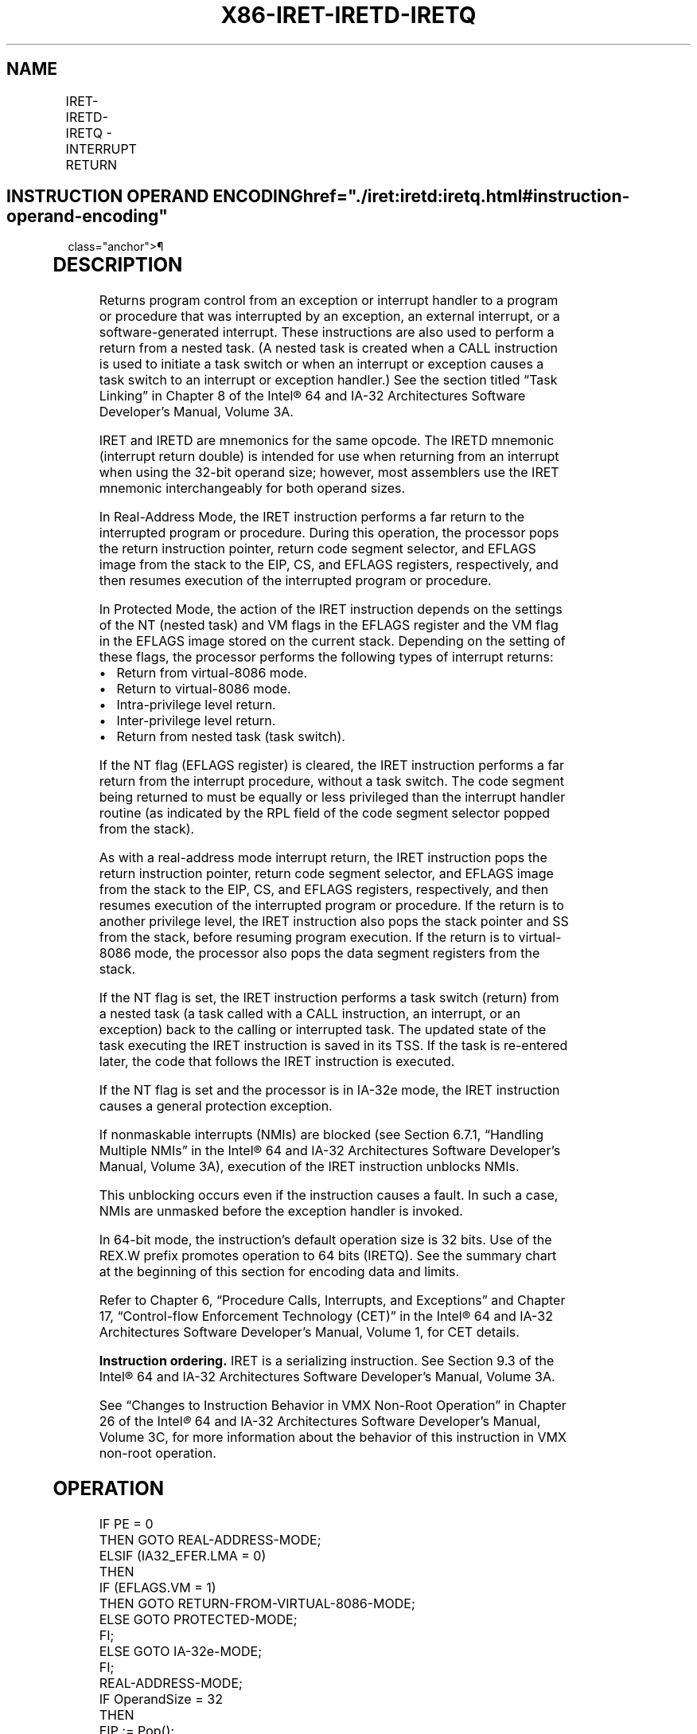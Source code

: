 '\" t
.nh
.TH "X86-IRET-IRETD-IRETQ" "7" "December 2023" "Intel" "Intel x86-64 ISA Manual"
.SH NAME
IRET-IRETD-IRETQ - INTERRUPT RETURN
.TS
allbox;
l l l l l l 
l l l l l l .
\fBOpcode\fP	\fBInstruction\fP	\fBOp/En\fP	\fB64-Bit Mode\fP	\fBCompat/Leg Mode\fP	\fBDescription\fP
CF	IRET	ZO	Valid	Valid	T{
Interrupt return (16-bit operand size).
T}
CF	IRETD	ZO	Valid	Valid	T{
Interrupt return (32-bit operand size).
T}
REX.W + CF	IRETQ	ZO	Valid	N.E.	T{
Interrupt return (64-bit operand size).
T}
.TE

.SH INSTRUCTION OPERAND ENCODING  href="./iret:iretd:iretq.html#instruction-operand-encoding"
class="anchor">¶

.TS
allbox;
l l l l l 
l l l l l .
\fBOp/En\fP	\fBOperand 1\fP	\fBOperand 2\fP	\fBOperand 3\fP	\fBOperand 4\fP
ZO	N/A	N/A	N/A	N/A
.TE

.SH DESCRIPTION
Returns program control from an exception or interrupt handler to a
program or procedure that was interrupted by an exception, an external
interrupt, or a software-generated interrupt. These instructions are
also used to perform a return from a nested task. (A nested task is
created when a CALL instruction is used to initiate a task switch or
when an interrupt or exception causes a task switch to an interrupt or
exception handler.) See the section titled “Task Linking” in Chapter 8
of the Intel® 64 and IA-32 Architectures Software Developer’s
Manual, Volume 3A.

.PP
IRET and IRETD are mnemonics for the same opcode. The IRETD mnemonic
(interrupt return double) is intended for use when returning from an
interrupt when using the 32-bit operand size; however, most assemblers
use the IRET mnemonic interchangeably for both operand sizes.

.PP
In Real-Address Mode, the IRET instruction performs a far return to the
interrupted program or procedure. During this operation, the processor
pops the return instruction pointer, return code segment selector, and
EFLAGS image from the stack to the EIP, CS, and EFLAGS registers,
respectively, and then resumes execution of the interrupted program or
procedure.

.PP
In Protected Mode, the action of the IRET instruction depends on the
settings of the NT (nested task) and VM flags in the EFLAGS register and
the VM flag in the EFLAGS image stored on the current stack. Depending
on the setting of these flags, the processor performs the following
types of interrupt returns:
.IP \(bu 2
Return from virtual-8086 mode.
.IP \(bu 2
Return to virtual-8086 mode.
.IP \(bu 2
Intra-privilege level return.
.IP \(bu 2
Inter-privilege level return.
.IP \(bu 2
Return from nested task (task switch).

.PP
If the NT flag (EFLAGS register) is cleared, the IRET instruction
performs a far return from the interrupt procedure, without a task
switch. The code segment being returned to must be equally or less
privileged than the interrupt handler routine (as indicated by the RPL
field of the code segment selector popped from the stack).

.PP
As with a real-address mode interrupt return, the IRET instruction pops
the return instruction pointer, return code segment selector, and EFLAGS
image from the stack to the EIP, CS, and EFLAGS registers, respectively,
and then resumes execution of the interrupted program or procedure. If
the return is to another privilege level, the IRET instruction also pops
the stack pointer and SS from the stack, before resuming program
execution. If the return is to virtual-8086 mode, the processor also
pops the data segment registers from the stack.

.PP
If the NT flag is set, the IRET instruction performs a task switch
(return) from a nested task (a task called with a CALL instruction, an
interrupt, or an exception) back to the calling or interrupted task. The
updated state of the task executing the IRET instruction is saved in its
TSS. If the task is re-entered later, the code that follows the IRET
instruction is executed.

.PP
If the NT flag is set and the processor is in IA-32e mode, the IRET
instruction causes a general protection exception.

.PP
If nonmaskable interrupts (NMIs) are blocked (see Section 6.7.1,
“Handling Multiple NMIs” in the Intel® 64 and IA-32
Architectures Software Developer’s Manual, Volume 3A), execution of the
IRET instruction unblocks NMIs.

.PP
This unblocking occurs even if the instruction causes a fault. In such a
case, NMIs are unmasked before the exception handler is invoked.

.PP
In 64-bit mode, the instruction’s default operation size is 32 bits. Use
of the REX.W prefix promotes operation to 64 bits (IRETQ). See the
summary chart at the beginning of this section for encoding data and
limits.

.PP
Refer to Chapter 6, “Procedure Calls, Interrupts, and Exceptions” and
Chapter 17, “Control-flow Enforcement Technology (CET)” in the
Intel® 64 and IA-32 Architectures Software Developer’s
Manual, Volume 1, for CET details.

.PP
\fBInstruction ordering.\fP IRET is a serializing instruction. See Section
9.3 of the Intel® 64 and IA-32 Architectures Software
Developer’s Manual, Volume 3A.

.PP
See “Changes to Instruction Behavior in VMX Non-Root Operation” in
Chapter 26 of the Intel\fI®\fP 64 and IA-32 Architectures
Software Developer’s Manual, Volume 3C, for more information about the
behavior of this instruction in VMX non-root operation.

.SH OPERATION
.EX
IF PE = 0
    THEN GOTO REAL-ADDRESS-MODE;
ELSIF (IA32_EFER.LMA = 0)
    THEN
            IF (EFLAGS.VM = 1)
                        THEN GOTO RETURN-FROM-VIRTUAL-8086-MODE;
                        ELSE GOTO PROTECTED-MODE;
            FI;
    ELSE GOTO IA-32e-MODE;
FI;
REAL-ADDRESS-MODE;
    IF OperandSize = 32
            THEN
                        EIP := Pop();
                        CS := Pop(); (* 32-bit pop, high-order 16 bits discarded *)
                        tempEFLAGS := Pop();
                        EFLAGS := (tempEFLAGS AND 257FD5H) OR (EFLAGS AND 1A0000H);
            ELSE (* OperandSize = 16 *)
                        EIP := Pop(); (* 16-bit pop; clear upper 16 bits *)
                        CS := Pop(); (* 16-bit pop *)
                        EFLAGS[15:0] := Pop();
    FI;
    END;
RETURN-FROM-VIRTUAL-8086-MODE:
(* Processor is in virtual-8086 mode when IRET is executed and stays in virtual-8086 mode *)
    IF IOPL = 3 (* Virtual mode: PE = 1, VM = 1, IOPL = 3 *)
            THEN IF OperandSize = 32
                        THEN
                                EIP := Pop();
                                CS := Pop(); (* 32-bit pop, high-order 16 bits discarded *)
                                EFLAGS := Pop();
                                (* VM, IOPL,VIP and VIF EFLAG bits not modified by pop *)
                                IF EIP not within CS limit
                                    THEN #GP(0); FI;
                        ELSE (* OperandSize = 16 *)
                                EIP := Pop(); (* 16-bit pop; clear upper 16 bits *)
                                CS := Pop(); (* 16-bit pop *)
                                EFLAGS[15:0] := Pop(); (* IOPL in EFLAGS not modified by pop *)
                                IF EIP not within CS limit
                                    THEN #GP(0); FI;
                        FI;
            ELSE
                        #GP(0); (* Trap to virtual-8086 monitor: PE = 1, VM = 1, IOPL < 3 *)
    FI;
END;
PROTECTED-MODE:
    IF NT = 1
            THEN GOTO TASK-RETURN; (* PE = 1, VM = 0, NT = 1 *)
    FI;
    IF OperandSize = 32
            THEN
                        EIP := Pop();
                        CS := Pop(); (* 32-bit pop, high-order 16 bits discarded *)
                        tempEFLAGS := Pop();
            ELSE (* OperandSize = 16 *)
                        EIP := Pop(); (* 16-bit pop; clear upper bits *)
                        CS := Pop(); (* 16-bit pop *)
                        tempEFLAGS := Pop(); (* 16-bit pop; clear upper bits *)
    FI;
    IF tempEFLAGS(VM) = 1 and CPL = 0
            THEN GOTO RETURN-TO-VIRTUAL-8086-MODE;
            ELSE GOTO PROTECTED-MODE-RETURN;
    FI;
TASK-RETURN:(*PE=1,VM =0,NT =1*)
    SWITCH-TASKS (without nesting) to TSS specified in link field of current TSS;
    Mark the task just abandoned as NOT BUSY;
    IF EIP is not within CS limit
            THEN #GP(0); FI;
END;
RETURN-TO-VIRTUAL-8086-MODE:
    (* Interrupted procedure was in virtual-8086 mode: PE = 1, CPL=0, VM = 1 in flag image *)
    (* If shadow stack or indirect branch tracking at CPL3 then #GP(0) *)
    IF CR4.CET AND (IA32_U_CET.ENDBR_EN OR IA32_U_CET.SHSTK_EN)
            THEN #GP(0); FI;
    shadowStackEnabled = ShadowStackEnabled(CPL)
    IF EIP not within CS limit
            THEN #GP(0); FI;
    EFLAGS := tempEFLAGS;
    ESP := Pop();
    SS := Pop(); (* Pop 2 words; throw away high-order word *)
    ES := Pop(); (* Pop 2 words; throw away high-order word *)
    DS := Pop(); (* Pop 2 words; throw away high-order word *)
    FS := Pop(); (* Pop 2 words; throw away high-order word *)
    GS := Pop(); (* Pop 2 words; throw away high-order word *)
    IF shadowStackEnabled
            (* check if 8 byte aligned *)
            IF SSP AND 0x7 != 0
                        THEN #CP(FAR-RET/IRET); FI;
    FI;
    CPL := 3;
    (* Resume execution in Virtual-8086 mode *)
    tempOldSSP = SSP;
    (* Now past all faulting points; safe to free the token. The token free is done using the old SSP
        * and using a supervisor override as old CPL was a supervisor privilege level *)
    IF shadowStackEnabled
            expected_token_value = tempOldSSP | BUSY_BIT (* busy bit - bit position 0 - must be set *)
            new_token_value = tempOldSSP (* clear the busy bit *)
            shadow_stack_lock_cmpxchg8b(tempOldSSP, new_token_value, expected_token_value)
    FI;
END;
PROTECTED-MODE-RETURN: (* PE = 1 *)
    IF CS(RPL) > CPL
            THEN GOTO RETURN-TO-OUTER-PRIVILEGE-LEVEL;
            ELSE GOTO RETURN-TO-SAME-PRIVILEGE-LEVEL; FI;
END;
RETURN-TO-OUTER-PRIVILEGE-LEVEL:
    IF OperandSize = 32
            THEN
                        tempESP := Pop();
                        tempSS := Pop(); (* 32-bit pop, high-order 16 bits discarded *)
    ELSE IF OperandSize = 16
            THEN
                        tempESP := Pop(); (* 16-bit pop; clear upper bits *)
                        tempSS := Pop(); (* 16-bit pop *)
            ELSE (* OperandSize = 64 *)
                        tempRSP := Pop();
                        tempSS := Pop(); (* 64-bit pop, high-order 48 bits discarded *)
    FI;
    IF new mode ≠ 64-Bit Mode
            THEN
                        IF EIP is not within CS limit
                                THEN #GP(0); FI;
            ELSE (* new mode = 64-bit mode *)
                        IF RIP is non-canonical
                                    THEN #GP(0); FI;
    FI;
    EFLAGS (CF, PF, AF, ZF, SF, TF, DF, OF, NT) := tempEFLAGS;
    IF OperandSize = 32 or OperandSize = 64
            THEN EFLAGS(RF, AC, ID) := tempEFLAGS; FI;
    IF CPL ≤ IOPL
            THEN EFLAGS(IF) := tempEFLAGS; FI;
    IF CPL = 0
            THEN
                        EFLAGS(IOPL) := tempEFLAGS;
                        IF OperandSize = 32 or OperandSize = 64
                                THEN EFLAGS(VIF, VIP) := tempEFLAGS; FI;
    FI;
    IF ShadowStackEnabled(CPL)
            (* check if 8 byte aligned *)
            IF SSP AND 0x7 != 0
                        THEN #CP(FAR-RET/IRET); FI;
            IF CS(RPL) != 3
                        THEN
                                tempSsCS = shadow_stack_load 8 bytes from SSP+16;
                                tempSsLIP = shadow_stack_load 8 bytes from SSP+8;
                                tempSSP = shadow_stack_load 8 bytes from SSP;
                                SSP = SSP + 24;
                                (* Do 64 bit compare to detect bits beyond 15 being set *)
                                tempCS = CS; (* zero padded to 64 bit *)
                                IF tempCS != tempSsCS
                                    THEN #CP(FAR-RET/IRET); FI;
                                (* Do 64 bit compare; pad CSBASE+RIP with 0 for 32 bit LIP *)
                                IF CSBASE + RIP != tempSsEIP
                                    THEN #CP(FAR-RET/IRET); FI;
                                (* check if 4 byte aligned *)
                                IF tempSSP AND 0x3 != 0
                                    THEN #CP(FAR-RET/IRET); FI;
            FI;
    FI;
    tempOldCPL = CPL;
    CPL := CS(RPL);
            IF OperandSize = 64
                        THEN
                                RSP := tempRSP;
                                SS := tempSS;
            ELSE
                        ESP := tempESP;
                        SS := tempSS;
            FI;
            IF new mode != 64-Bit Mode
                        THEN
                                IF EIP is not within CS limit
                                    THEN #GP(0); FI;
            ELSE (* new mode = 64-bit mode *)
                        IF RIP is non-canonical
                                THEN #GP(0); FI;
            FI;
            tempOldSSP = SSP;
            IF ShadowStackEnabled(CPL)
                        IF CPL = 3
                                THEN tempSSP := IA32_PL3_SSP; FI;
            IF ((IA32_EFER.LMA AND CS.L) = 0 AND tempSSP[63:32] != 0) OR
                    ((IA32_EFER.LMA AND CS.L) = 1 AND tempSSP is not canonical relative to the current paging mode)
                        THEN #GP(0); FI;
            SSP := tempSSP
            FI;
            (* Now past all faulting points; safe to free the token. The token free is done using the old SSP
                * and using a supervisor override as old CPL was a supervisor privilege level *)
            IF ShadowStackEnabled(tempOldCPL)
                        expected_token_value = tempOldSSP | BUSY_BIT (* busy bit - bit position 0 - must be set *)
                        new_token_value = tempOldSSP (* clear the busy bit *)
                        shadow_stack_lock_cmpxchg8b(tempOldSSP, new_token_value, expected_token_value)
            FI;
    FOR each SegReg in (ES, FS, GS, and DS)
            DO
                        tempDesc := descriptor cache for SegReg (* hidden part of segment register *)
                        IF (SegmentSelector == NULL) OR (tempDesc(DPL) < CPL AND tempDesc(Type) is (data or non-conforming code)))
                                THEN (* Segment register invalid *)
                                    SegmentSelector := 0; (*Segment selector becomes null*)
                        FI;
            OD;
END;
RETURN-TO-SAME-PRIVILEGE-LEVEL: (* PE = 1, RPL = CPL *)
    IF new mode ≠ 64-Bit Mode
            THEN
                        IF EIP is not within CS limit
                                THEN #GP(0); FI;
            ELSE (* new mode = 64-bit mode *)
                        IF RIP is non-canonical
                                    THEN #GP(0); FI;
    FI;
    EFLAGS (CF, PF, AF, ZF, SF, TF, DF, OF, NT) := tempEFLAGS;
    IF OperandSize = 32 or OperandSize = 64
            THEN EFLAGS(RF, AC, ID) := tempEFLAGS; FI;
    IF CPL ≤ IOPL
            THEN EFLAGS(IF) := tempEFLAGS; FI;
    IF CPL = 0
                THEN
                            EFLAGS(IOPL) := tempEFLAGS;
                            IF OperandSize = 32 or OperandSize = 64
                                THEN EFLAGS(VIF, VIP) := tempEFLAGS; FI;
    FI;
    IF ShadowStackEnabled(CPL)
            IF SSP AND 0x7 != 0 (* check if aligned to 8 bytes *)
                        THEN #CP(FAR-RET/IRET); FI;
            tempSsCS = shadow_stack_load 8 bytes from SSP+16;
            tempSsLIP = shadow_stack_load 8 bytes from SSP+8;
            tempSSP = shadow_stack_load 8 bytes from SSP;
            SSP = SSP + 24;
            tempCS = CS; (* zero padded to 64 bit *)
            IF tempCS != tempSsCS (* 64 bit compare; CS zero padded to 64 bits *)
                        THEN #CP(FAR-RET/IRET); FI;
            IF CSBASE + RIP != tempSsLIP (* 64 bit compare; CSBASE+RIP zero padded to 64 bit for 32 bit LIP *)
                        THEN #CP(FAR-RET/IRET); FI;
            IF tempSSP AND 0x3 != 0 (* check if aligned to 4 bytes *)
                        THEN #CP(FAR-RET/IRET); FI;
            IF ((IA32_EFER.LMA AND CS.L) = 0 AND tempSSP[63:32] != 0) OR
                    ((IA32_EFER.LMA AND CS.L) = 1 AND tempSSP is not canonical relative to the current paging mode)
                        THEN #GP(0); FI;
    FI;
    IF ShadowStackEnabled(CPL)
            IF IA32_EFER.LMA = 1
            (* In IA-32e-mode the IRET may be switching stacks if the interrupt/exception was delivered
                through an IDT with a non-zero IST *)
            (* In IA-32e mode for same CPL IRET there is always a stack switch. The below check verifies if the
                stack switch was to self stack and if so, do not try to free the token on this shadow stack. If the
                tempSSP was not to same stack then there was a stack switch so do attempt to free the token *)
                        IF tempSSP != SSP
                                THEN
                                    expected_token_value = SSP | BUSY_BIT (* busy bit - bit position 0 - must be set *)
                                    new_token_value = SSP (* clear the busy bit *)
                                    shadow_stack_lock_cmpxchg8b(SSP, new_token_value, expected_token_value)
                        FI;
            FI;
            SSP := tempSSP
    FI;
END;
IA-32e-MODE:
    IF NT = 1
            THEN #GP(0);
    ELSE IF OperandSize = 32
            THEN
                        EIP := Pop();
                        CS := Pop();
                        tempEFLAGS := Pop();
            ELSE IF OperandSize = 16
                        THEN
                                EIP := Pop(); (* 16-bit pop; clear upper bits *)
                                CS := Pop(); (* 16-bit pop *)
                                tempEFLAGS := Pop(); (* 16-bit pop; clear upper bits *)
                        FI;
            ELSE (* OperandSize = 64 *)
                        THEN
                                    RIP := Pop();
                                    CS := Pop(); (* 64-bit pop, high-order 48 bits discarded *)
                                    tempRFLAGS := Pop();
    FI;
    IF CS.RPL > CPL
            THEN GOTO RETURN-TO-OUTER-PRIVILEGE-LEVEL;
            ELSE
                        IF instruction began in 64-Bit Mode
                                THEN
                                    IF OperandSize = 32
                                        THEN
                                            ESP := Pop();
                                            SS := Pop(); (* 32-bit pop, high-order 16 bits discarded *)
                                    ELSE IF OperandSize = 16
                                        THEN
                                            ESP := Pop(); (* 16-bit pop; clear upper bits *)
                                            SS := Pop(); (* 16-bit pop *)
                                        ELSE (* OperandSize = 64 *)
                                            RSP := Pop();
                                            SS := Pop(); (* 64-bit pop, high-order 48 bits discarded *)
                                    FI;
                        FI;
                        GOTO RETURN-TO-SAME-PRIVILEGE-LEVEL; FI;
END;
.EE

.SH FLAGS AFFECTED
All the flags and fields in the EFLAGS register are potentially
modified, depending on the mode of operation of the processor. If
performing a return from a nested task to a previous task, the EFLAGS
register will be modified according to the EFLAGS image stored in the
previous task’s TSS.

.SH PROTECTED MODE EXCEPTIONS  href="./iret:iretd:iretq.html#protected-mode-exceptions"
class="anchor">¶

.TS
allbox;
l l 
l l .
\fB\fP	\fB\fP
#GP(0)	T{
If the return code or stack segment selector is NULL.
T}
	T{
If the return instruction pointer is not within the return code segment limit.
T}
#GP(selector)	T{
If a segment selector index is outside its descriptor table limits.
T}
	T{
If the return code segment selector RPL is less than the CPL.
T}
	T{
If the DPL of a conforming-code segment is greater than the return code segment selector RPL.
T}
	T{
If the DPL for a nonconforming-code segment is not equal to the RPL of the code segment selector.
T}
	T{
If the stack segment descriptor DPL is not equal to the RPL of the return code segment selector.
T}
	T{
If the stack segment is not a writable data segment.
T}
	T{
If the stack segment selector RPL is not equal to the RPL of the return code segment selector.
T}
	T{
If the segment descriptor for a code segment does not indicate it is a code segment.
T}
	T{
If the segment selector for a TSS has its local/global bit set for local.
T}
	T{
If a TSS segment descriptor specifies that the TSS is not busy.
T}
	T{
If a TSS segment descriptor specifies that the TSS is not available.
T}
#SS(0)	T{
If the top bytes of stack are not within stack limits.
T}
	T{
If the return stack segment is not present.
T}
#NP	T{
(selector) If the return code segment is not present.
T}
#PF(fault-code)	If a page fault occurs.
#AC(0)	T{
If an unaligned memory reference occurs when the CPL is 3 and alignment checking is enabled.
T}
#UD	If the LOCK prefix is used.
#CP	T{
(Far-RET/IRET) If the previous SSP from shadow stack (when returning to CPL &lt;3) or from IA32_PL3_SSP (returning to CPL 3) is not 4 byte aligned.
T}
	T{
If returning to 32-bit or compatibility mode and the previous SSP from shadow stack (when returning to CPL &lt;3) or from IA32_PL3_SSP (returning to CPL 3) is beyond 4GB.
T}
	T{
If return instruction pointer from stack and shadow stack do not match.
T}
.TE

.SH REAL-ADDRESS MODE EXCEPTIONS  href="./iret:iretd:iretq.html#real-address-mode-exceptions"
class="anchor">¶

.TS
allbox;
l l 
l l .
\fB\fP	\fB\fP
#GP	T{
If the return instruction pointer is not within the return code segment limit.
T}
#SS	T{
If the top bytes of stack are not within stack limits.
T}
.TE

.SH VIRTUAL-8086 MODE EXCEPTIONS  href="./iret:iretd:iretq.html#virtual-8086-mode-exceptions"
class="anchor">¶

.TS
allbox;
l l 
l l .
\fB\fP	\fB\fP
#GP(0)	T{
If the return instruction pointer is not within the return code segment limit.
T}
	IF IOPL not equal to 3.
#PF(fault-code)	If a page fault occurs.
#SS(0)	T{
If the top bytes of stack are not within stack limits.
T}
#AC(0)	T{
If an unaligned memory reference occurs and alignment checking is enabled.
T}
#UD	If the LOCK prefix is used.
.TE

.SH COMPATIBILITY MODE EXCEPTIONS  href="./iret:iretd:iretq.html#compatibility-mode-exceptions"
class="anchor">¶

.TS
allbox;
l l 
l l .
\fB\fP	\fB\fP
#GP(0)	If EFLAGS.NT[bit 14] = 1.
.TE

.PP
Other exceptions same as in Protected Mode.

.SH 64-BIT MODE EXCEPTIONS  href="./iret:iretd:iretq.html#64-bit-mode-exceptions"
class="anchor">¶

.TS
allbox;
l l 
l l .
\fB\fP	\fB\fP
#GP(0)	If EFLAGS.NT[bit 14] = 1.
	T{
If the return code segment selector is NULL.
T}
	T{
If the stack segment selector is NULL going back to compatibility mode.
T}
	T{
If the stack segment selector is NULL going back to CPL3 64-bit mode.
T}
	T{
If a NULL stack segment selector RPL is not equal to CPL going back to non-CPL3 64-bit mode.
T}
	T{
If the return instruction pointer is not within the return code segment limit.
T}
	T{
If the return instruction pointer is non-canonical.
T}
#GP(Selector)	T{
If a segment selector index is outside its descriptor table limits.
T}
	T{
If a segment descriptor memory address is non-canonical.
T}
	T{
If the segment descriptor for a code segment does not indicate it is a code segment.
T}
	T{
If the proposed new code segment descriptor has both the D-bit and L-bit set.
T}
	T{
If the DPL for a nonconforming-code segment is not equal to the RPL of the code segment selector.
T}
	T{
If CPL is greater than the RPL of the code segment selector.
T}
	T{
If the DPL of a conforming-code segment is greater than the return code segment selector RPL.
T}
	T{
If the stack segment is not a writable data segment.
T}
	T{
If the stack segment descriptor DPL is not equal to the RPL of the return code segment selector.
T}
	T{
If the stack segment selector RPL is not equal to the RPL of the return code segment selector.
T}
#SS(0)	T{
If an attempt to pop a value off the stack violates the SS limit.
T}
	T{
If an attempt to pop a value off the stack causes a non-canonical address to be referenced.
T}
	T{
If the return stack segment is not present.
T}
#NP	T{
(selector) If the return code segment is not present.
T}
#PF(fault-code)	If a page fault occurs.
#AC(0)	T{
If an unaligned memory reference occurs when the CPL is 3 and alignment checking is enabled.
T}
#UD	If the LOCK prefix is used.
#CP	T{
(Far-RET/IRET) If the previous SSP from shadow stack (when returning to CPL &lt;3) or from IA32_PL3_SSP (returning to CPL 3) is not 4 byte aligned.
T}
	T{
If returning to 32-bit or compatibility mode and the previous SSP from shadow stack (when returning to CPL &lt;3) or from IA32_PL3_SSP (returning to CPL 3) is beyond 4GB.
T}
	T{
If return instruction pointer from stack and shadow stack do not match.
T}
.TE

.SH COLOPHON
This UNOFFICIAL, mechanically-separated, non-verified reference is
provided for convenience, but it may be
incomplete or
broken in various obvious or non-obvious ways.
Refer to Intel® 64 and IA-32 Architectures Software Developer’s
Manual
\[la]https://software.intel.com/en\-us/download/intel\-64\-and\-ia\-32\-architectures\-sdm\-combined\-volumes\-1\-2a\-2b\-2c\-2d\-3a\-3b\-3c\-3d\-and\-4\[ra]
for anything serious.

.br
This page is generated by scripts; therefore may contain visual or semantical bugs. Please report them (or better, fix them) on https://github.com/MrQubo/x86-manpages.
